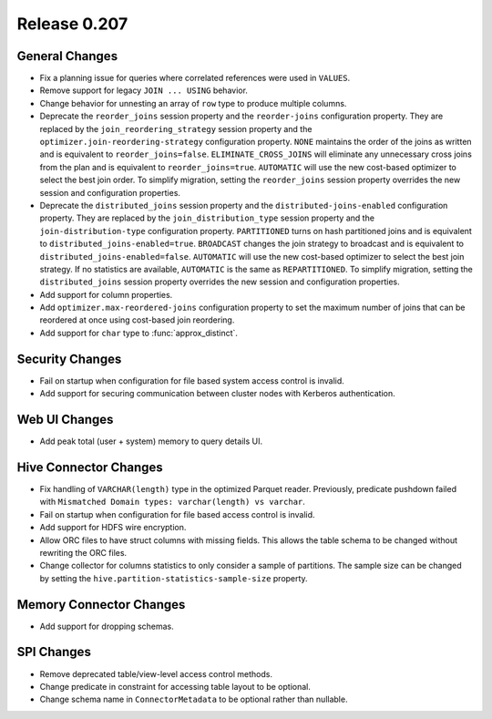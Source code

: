 =============
Release 0.207
=============

General Changes
---------------

* Fix a planning issue for queries where correlated references were used in ``VALUES``.
* Remove support for legacy ``JOIN ... USING`` behavior.
* Change behavior for unnesting an array of ``row`` type to produce multiple columns.
* Deprecate the ``reorder_joins`` session property and the ``reorder-joins``
  configuration property. They are replaced by the ``join_reordering_strategy``
  session property and the ``optimizer.join-reordering-strategy`` configuration
  property. ``NONE`` maintains the order of the joins as written and is equivalent
  to ``reorder_joins=false``. ``ELIMINATE_CROSS_JOINS`` will eliminate any
  unnecessary cross joins from the plan and is equivalent to ``reorder_joins=true``.
  ``AUTOMATIC`` will use the new cost-based optimizer to select the best join order.
  To simplify migration, setting the ``reorder_joins`` session property overrides the
  new session and configuration properties.
* Deprecate the ``distributed_joins`` session property and the
  ``distributed-joins-enabled`` configuration property. They are replaced by the
  ``join_distribution_type`` session property and the ``join-distribution-type``
  configuration property. ``PARTITIONED`` turns on hash partitioned joins and
  is equivalent to ``distributed_joins-enabled=true``. ``BROADCAST`` changes the
  join strategy to broadcast and is equivalent to ``distributed_joins-enabled=false``.
  ``AUTOMATIC`` will use the new cost-based optimizer to select the best join
  strategy. If no statistics are available, ``AUTOMATIC`` is the same as
  ``REPARTITIONED``. To simplify migration, setting the ``distributed_joins``
  session property overrides the new session and configuration properties.
* Add support for column properties.
* Add ``optimizer.max-reordered-joins`` configuration property to set the maximum number of joins that
  can be reordered at once using cost-based join reordering.
* Add support for ``char`` type to :func:`approx_distinct`.

Security Changes
----------------

* Fail on startup when configuration for file based system access control is invalid.
* Add support for securing communication between cluster nodes with Kerberos authentication.

Web UI Changes
--------------

* Add peak total (user + system) memory to query details UI.

Hive Connector Changes
----------------------

* Fix handling of ``VARCHAR(length)`` type in the optimized Parquet reader. Previously, predicate pushdown
  failed with ``Mismatched Domain types: varchar(length) vs varchar``.
* Fail on startup when configuration for file based access control is invalid.
* Add support for HDFS wire encryption.
* Allow ORC files to have struct columns with missing fields. This allows the table schema to be changed
  without rewriting the ORC files.
* Change collector for columns statistics to only consider a sample of partitions. The sample size can be
  changed by setting the ``hive.partition-statistics-sample-size`` property.

Memory Connector Changes
------------------------

* Add support for dropping schemas.

SPI Changes
-----------

* Remove deprecated table/view-level access control methods.
* Change predicate in constraint for accessing table layout to be optional.
* Change schema name in ``ConnectorMetadata`` to be optional rather than nullable.
